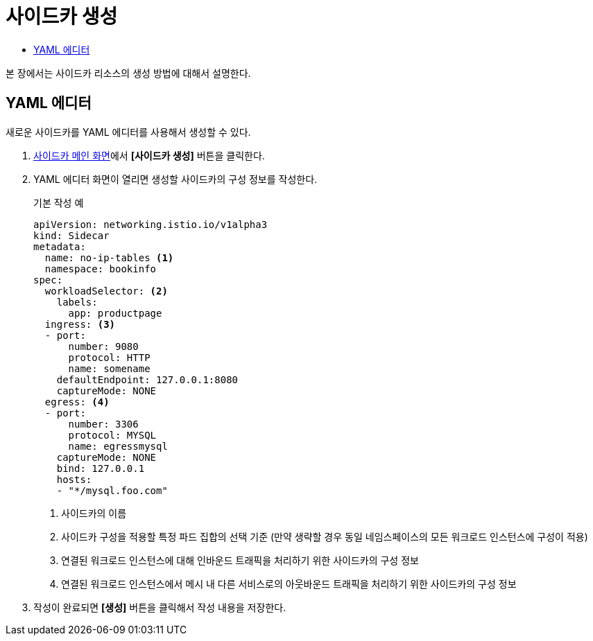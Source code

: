= 사이드카 생성
:toc:
:toc-title:

본 장에서는 사이드카 리소스의 생성 방법에 대해서 설명한다.

== YAML 에디터

새로운 사이드카를 YAML 에디터를 사용해서 생성할 수 있다.

. <<../console_menu_sub/service-mesh#img-sidecar-main,사이드카 메인 화면>>에서 *[사이드카 생성]* 버튼을 클릭한다.
. YAML 에디터 화면이 열리면 생성할 사이드카의 구성 정보를 작성한다.
+
.기본 작성 예
[source,yaml]
----
apiVersion: networking.istio.io/v1alpha3
kind: Sidecar
metadata:
  name: no-ip-tables <1>
  namespace: bookinfo
spec:
  workloadSelector: <2>
    labels:
      app: productpage
  ingress: <3>
  - port:
      number: 9080
      protocol: HTTP
      name: somename
    defaultEndpoint: 127.0.0.1:8080
    captureMode: NONE
  egress: <4>
  - port:
      number: 3306
      protocol: MYSQL
      name: egressmysql
    captureMode: NONE
    bind: 127.0.0.1
    hosts:
    - "*/mysql.foo.com"
----
+
<1> 사이드카의 이름
<2> 사이드카 구성을 적용할 특정 파드 집합의 선택 기준 (만약 생략할 경우 동일 네임스페이스의 모든 워크로드 인스턴스에 구성이 적용)
<3> 연결된 워크로드 인스턴스에 대해 인바운드 트래픽을 처리하기 위한 사이드카의 구성 정보
<4> 연결된 워크로드 인스턴스에서 메시 내 다른 서비스로의 아웃바운드 트래픽을 처리하기 위한 사이드카의 구성 정보
. 작성이 완료되면 *[생성]* 버튼을 클릭해서 작성 내용을 저장한다.
